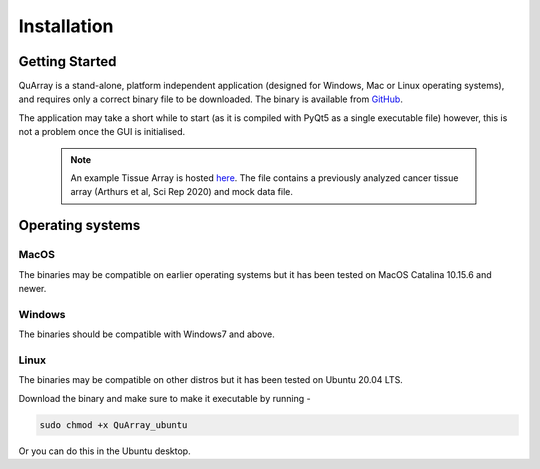 .. _installation_page:


************
Installation
************

Getting Started
###############

QuArray is a stand-alone, platform independent application (designed for Windows, Mac or Linux operating systems),
and requires only a correct binary file to be downloaded. The binary is available from
`GitHub <https://github.com/c-arthurs/QuArray>`_.

The application may take a short while to start (as it is compiled with PyQt5 as a single executable file) however,
this is not a problem once the GUI is initialised.

  .. note::
     An example Tissue Array is hosted
     `here <https://emckclac-my.sharepoint.com/:f:/g/personal/k1472221_kcl_ac_uk/EutLIT4yc3BIlmNdUnDzLNAB0AcR1qc99Pvf8w-yCcmj_A?e=LXunb4>`_.
     The file contains a previously analyzed cancer tissue array (Arthurs et al, Sci Rep 2020) and mock data file.

Operating systems
#################

MacOS
-----

The binaries may be compatible on earlier operating systems but it has been tested on MacOS Catalina 10.15.6 and newer.

Windows
-------

The binaries should be compatible with Windows7 and above.

Linux
-----

The binaries may be compatible on other distros but it has been tested on Ubuntu 20.04 LTS.

Download the binary and make sure to make it executable by running -

.. code-block:: bash

   sudo chmod +x QuArray_ubuntu

Or you can do this in the Ubuntu desktop.




